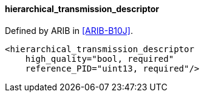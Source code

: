 ==== hierarchical_transmission_descriptor

Defined by ARIB in <<ARIB-B10J>>.

[source,xml]
----
<hierarchical_transmission_descriptor
    high_quality="bool, required"
    reference_PID="uint13, required"/>
----
